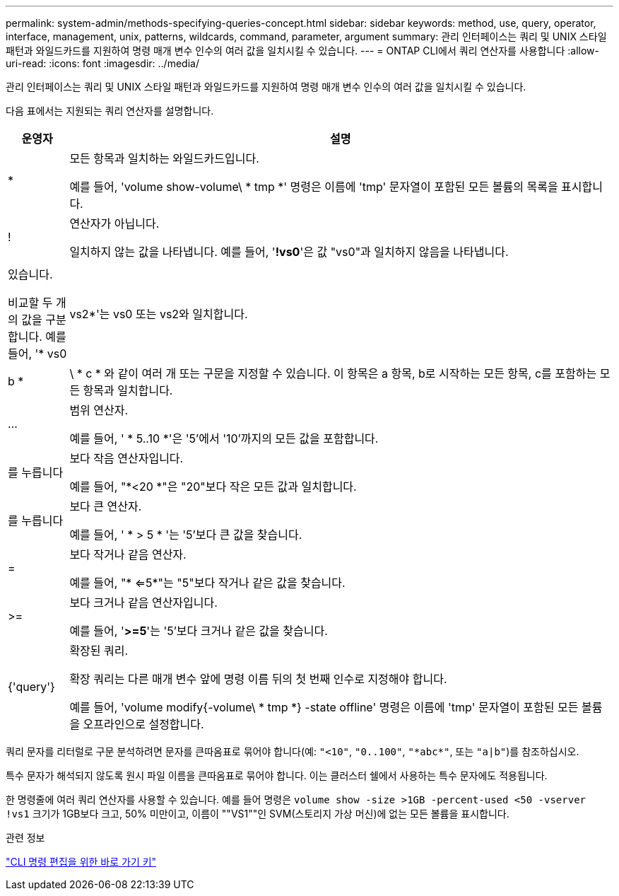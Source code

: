 ---
permalink: system-admin/methods-specifying-queries-concept.html 
sidebar: sidebar 
keywords: method, use, query, operator, interface, management, unix, patterns, wildcards, command, parameter, argument 
summary: 관리 인터페이스는 쿼리 및 UNIX 스타일 패턴과 와일드카드를 지원하여 명령 매개 변수 인수의 여러 값을 일치시킬 수 있습니다. 
---
= ONTAP CLI에서 쿼리 연산자를 사용합니다
:allow-uri-read: 
:icons: font
:imagesdir: ../media/


[role="lead"]
관리 인터페이스는 쿼리 및 UNIX 스타일 패턴과 와일드카드를 지원하여 명령 매개 변수 인수의 여러 값을 일치시킬 수 있습니다.

다음 표에서는 지원되는 쿼리 연산자를 설명합니다.

[cols="10,90"]
|===
| 운영자 | 설명 


 a| 
*
 a| 
모든 항목과 일치하는 와일드카드입니다.

예를 들어, 'volume show-volume\ * tmp *' 명령은 이름에 'tmp' 문자열이 포함된 모든 볼륨의 목록을 표시합니다.



 a| 
!
 a| 
연산자가 아닙니다.

일치하지 않는 값을 나타냅니다. 예를 들어, '*!vs0*'은 값 "vs0"과 일치하지 않음을 나타냅니다.



 a| 
|
 a| 
있습니다.

비교할 두 개의 값을 구분합니다. 예를 들어, '* vs0|vs2*'는 vs0 또는 vs2와 일치합니다. a|b * | \ * c * 와 같이 여러 개 또는 구문을 지정할 수 있습니다. 이 항목은 a 항목, b로 시작하는 모든 항목, c를 포함하는 모든 항목과 일치합니다.



 a| 
...
 a| 
범위 연산자.

예를 들어, ' * 5..10 *'은 '5'에서 '10'까지의 모든 값을 포함합니다.



 a| 
를 누릅니다
 a| 
보다 작음 연산자입니다.

예를 들어, "*<20 *"은 "20"보다 작은 모든 값과 일치합니다.



 a| 
를 누릅니다
 a| 
보다 큰 연산자.

예를 들어, ' * > 5 * '는 '5'보다 큰 값을 찾습니다.



 a| 
=
 a| 
보다 작거나 같음 연산자.

예를 들어, "* <=5*"는 "5"보다 작거나 같은 값을 찾습니다.



 a| 
>=
 a| 
보다 크거나 같음 연산자입니다.

예를 들어, '*>=5*'는 '5'보다 크거나 같은 값을 찾습니다.



 a| 
{'query'}
 a| 
확장된 쿼리.

확장 쿼리는 다른 매개 변수 앞에 명령 이름 뒤의 첫 번째 인수로 지정해야 합니다.

예를 들어, 'volume modify{-volume\ * tmp *} -state offline' 명령은 이름에 'tmp' 문자열이 포함된 모든 볼륨을 오프라인으로 설정합니다.

|===
쿼리 문자를 리터럴로 구문 분석하려면 문자를 큰따옴표로 묶어야 합니다(예: `"<10"`, `"0..100"`, `"\*abc*"`, 또는 `"a|b"`)를 참조하십시오.

특수 문자가 해석되지 않도록 원시 파일 이름을 큰따옴표로 묶어야 합니다. 이는 클러스터 쉘에서 사용하는 특수 문자에도 적용됩니다.

한 명령줄에 여러 쿼리 연산자를 사용할 수 있습니다. 예를 들어 명령은 `volume show -size >1GB -percent-used <50 -vserver !vs1` 크기가 1GB보다 크고, 50% 미만이고, 이름이 ""VS1""인 SVM(스토리지 가상 머신)에 없는 모든 볼륨을 표시합니다.

.관련 정보
link:../system-admin/keyboard-shortcuts-edit-cli-commands-reference.html["CLI 명령 편집을 위한 바로 가기 키"]
